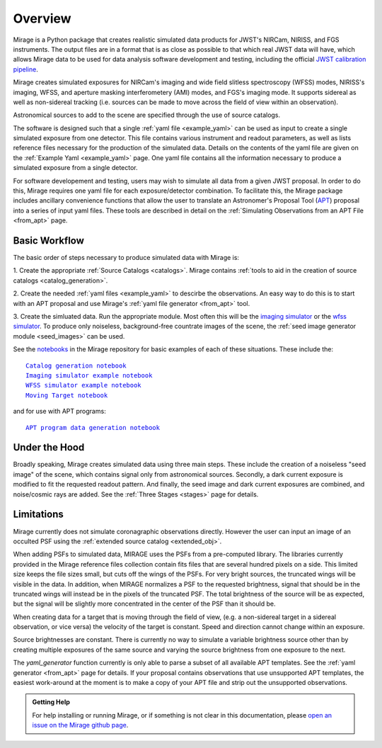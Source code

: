 .. _overview:

Overview
========

Mirage is a Python package that creates realistic simulated data products for JWST's NIRCam, NIRISS, and FGS instruments. The output files are in a format that is as close as possible to that which real JWST data will have, which allows Mirage data to be used for data analysis software development and testing, including the official `JWST calibration pipeline <https://jwst-pipeline.readthedocs.io/en/latest/>`_.

Mirage creates simulated exposures for NIRCam's imaging and wide field slitless spectroscopy (WFSS) modes, NIRISS's imaging, WFSS, and aperture masking interferometery (AMI) modes, and FGS's imaging mode. It supports sidereal as well as non-sidereal tracking (i.e. sources can be made to move across the field of view within an observation).

Astronomical sources to add to the scene are specified through the use of source catalogs.

The software is designed such that a single :ref:`yaml file <example_yaml>` can be used as input to create a single simulated exposure from one detector. This file contains various instrument and readout parameters, as well as lists reference files necessary for the production of the simulated data. Details on the contents of the yaml file are given on the :ref:`Example Yaml <example_yaml>` page. One yaml file contains all the information necessary to produce a simulated exposure from a single detector.

For software developement and testing, users may wish to simulate all data from a given JWST proposal. In order to do this, Mirage requires one yaml file for each exposure/detector combination. To facilitate this, the Mirage package includes ancillary convenience functions that allow the user to translate an Astronomer's Proposal Tool (`APT <https://jwst-docs.stsci.edu/display/JPP/JWST+Astronomers+Proposal+Tool%2C+APT>`_) proposal into a series of input yaml files. These tools are described in detail on the :ref:`Simulating Observations from an APT File <from_apt>` page.

Basic Workflow
--------------

The basic order of steps necessary to produce simulated data with Mirage is:

1. Create the appropriate :ref:`Source Catalogs <catalogs>`.
Mirage contains :ref:`tools to aid in the creation of source catalogs <catalog_generation>`.

2. Create the needed :ref:`yaml files <example_yaml>` to descirbe the observations.
An easy way to do this is to start with an APT proposal and use Mirage's :ref:`yaml file generator <from_apt>` tool.

3. Create the simluated data.
Run the appropriate module. Most often this will be the `imaging simulator <https://github.com/spacetelescope/mirage/blob/master/examples/Imaging_simulator_use_examples.ipynb>`_ or the `wfss simulator <https://github.com/spacetelescope/mirage/blob/master/examples/NIRISS_WFSS_data_creation_example.ipynb>`_. To produce only noiseless, background-free countrate images of the scene, the :ref:`seed image generator module <seed_images>` can be used.

See the `notebooks <https://github.com/spacetelescope/mirage/tree/master/examples>`_ in the Mirage repository for basic examples of each of these situations. These include the:

.. parsed-literal::

    `Catalog generation notebook <https://github.com/spacetelescope/mirage/blob/master/examples/Catalog_Generation_Tools.ipynb>`_
    `Imaging simulator example notebook <https://github.com/spacetelescope/mirage/blob/master/examples/Imaging_simulator_use_examples.ipynb>`_
    `WFSS simulator example notebook <https://github.com/spacetelescope/mirage/blob/master/examples/NIRISS_WFSS_data_creation_example.ipynb>`_
    `Moving Target notebook <https://github.com/spacetelescope/mirage/blob/master/examples/MovingTarget_simulator_use_examples.ipynb>`_

and for use with APT programs:

.. parsed-literal::

    `APT program data generation notebook <https://github.com/spacetelescope/mirage/blob/master/examples/APTProgram_simulator_use_examples.ipynb>`_


Under the Hood
--------------

Broadly speaking, Mirage creates simulated data using three main steps. These include the creation of a noiseless "seed image" of the scene, which contains signal only from astronomical sources. Secondly, a dark current exposure is modified to fit the requested readout pattern. And finally, the seed image and dark current exposures are combined, and noise/cosmic rays are added. See the :ref:`Three Stages <stages>` page for details.


Limitations
-----------
Mirage currently does not simulate coronagraphic observations directly. However the user can input an image of an occulted PSF using the :ref:`extended source catalog <extended_obj>`.

When adding PSFs to simulated data, MIRAGE uses the PSFs from a pre-computed library. The libraries currently provided in the Mirage reference files collection contain fits files that are several hundred pixels on a side. This limited size keeps the file sizes small, but cuts off the wings of the PSFs. For very bright sources, the truncated wings will be visible in the data. In addition, when MIRAGE normalizes a PSF to the requested brightness, signal that should be in the truncated wings will instead be in the pixels of the truncated PSF. The total brightness of the source will be as expected, but the signal will be slightly more concentrated in the center of the PSF than it should be.

When creating data for a target that is moving through the field of view, (e.g. a non-sidereal target in a sidereal observation, or vice versa) the velocity of the target is constant. Speed and direction cannot change within an exposure.

Source brightnesses are constant. There is currently no way to simulate a variable brightness source other than by creating multiple exposures of the same source and varying the source brightness from one exposure to the next.

The *yaml_generator* function currently is only able to parse a subset of all available APT templates. See the :ref:`yaml generator <from_apt>` page for details. If your proposal contains observations that use unsupported APT templates, the easiest work-around at the moment is to make a copy of your APT file and strip out the unsupported observations.

.. admonition:: Getting Help

   For help installing or running Mirage, or if something is not clear in this documentation, please `open an issue on the Mirage github page <https://github.com/spacetelescope/mirage/issues>`_.
